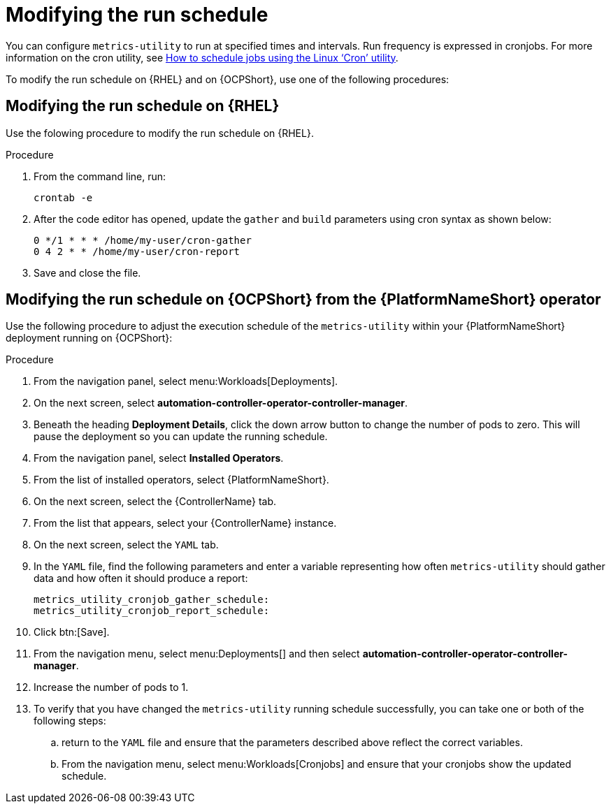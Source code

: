 :_newdoc-version: 2.18.3
:_template-generated: 2024-10-16
:_mod-docs-content-type: PROCEDURE

[id="modifying-the-run-schedule_{context}"]
= Modifying the run schedule

You can configure `metrics-utility` to run at specified times and intervals. Run frequency is expressed in cronjobs. For more information on the cron utility, see link:https://www.redhat.com/sysadmin/linux-cron-command[How to schedule jobs using the Linux ‘Cron’ utility].

To modify the run schedule on {RHEL} and on {OCPShort}, use one of the following procedures:

== Modifying the run schedule on {RHEL}

Use the folowing procedure to modify the run schedule on {RHEL}.

.Procedure
 
. From the command line, run: 
+
[source, ]
----
crontab -e 
----
+
. After the code editor has opened, update the `gather` and `build` parameters using cron syntax as shown below: 
+
[source, ]
----
0 */1 * * * /home/my-user/cron-gather
0 4 2 * * /home/my-user/cron-report
----
+
. Save and close the file.

== Modifying the run schedule on {OCPShort} from the {PlatformNameShort} operator 

Use the following procedure to adjust the execution schedule of the `metrics-utility` within your {PlatformNameShort} deployment running on {OCPShort}:

.Procedure

. From the navigation panel, select menu:Workloads[Deployments].
. On the next screen, select *automation-controller-operator-controller-manager*.
. Beneath the heading *Deployment Details*, click the down arrow button to change the number of pods to zero. This will pause the deployment so you can update the running schedule. 
. From the navigation panel, select *Installed Operators*. 
. From the list of installed operators, select {PlatformNameShort}. 
. On the next screen, select the {ControllerName} tab. 
. From the list that appears, select your {ControllerName} instance. 
. On the next screen, select the `YAML` tab. 
. In the `YAML` file, find the following parameters and enter a variable representing how often `metrics-utility` should gather data and how often it should produce a report: 
+
[source, ]
----
metrics_utility_cronjob_gather_schedule:
metrics_utility_cronjob_report_schedule: 
----
+
. Click btn:[Save].
. From the navigation menu, select menu:Deployments[] and then select *automation-controller-operator-controller-manager*.
. Increase the number of pods to 1.
. To verify that you have changed the `metrics-utility` running schedule successfully, you can take one or both of the following steps:
.. return to the `YAML` file and ensure that the parameters described above reflect the correct variables.  
.. From the navigation menu, select menu:Workloads[Cronjobs] and ensure that your cronjobs show the updated schedule. 
